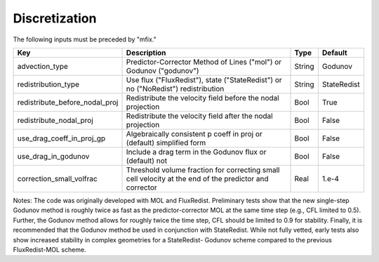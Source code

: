 .. sec:InputsDiscretization:

Discretization
==============

The following inputs must be preceded by "mfix."

+---------------------------------+-----------------------------------------------------------------------+-------------+--------------+
| Key                             | Description                                                           |   Type      | Default      |
+=================================+=======================================================================+=============+==============+
| advection_type                  | Predictor-Corrector Method of Lines ("mol") or Godunov ("godunov")    |   String    |  Godunov     |
+---------------------------------+-----------------------------------------------------------------------+-------------+--------------+
| redistribution_type             | Use flux ("FluxRedist"), state ("StateRedist") or no ("NoRedist")     |             |              |
|                                 | redistribution                                                        |   String    |  StateRedist |
+---------------------------------+-----------------------------------------------------------------------+-------------+--------------+
| redistribute_before_nodal_proj  | Redistribute the velocity field before the nodal projection           |   Bool      |  True        |
+---------------------------------+-----------------------------------------------------------------------+-------------+--------------+
| redistribute_nodal_proj         | Redistribute the velocity field after the nodal projection            |   Bool      |  False       |
+---------------------------------+-----------------------------------------------------------------------+-------------+--------------+
| use_drag_coeff_in_proj_gp       | Algebraically consistent p coeff in proj or (default) simplified form |   Bool      |  False       |
+---------------------------------+-----------------------------------------------------------------------+-------------+--------------+
| use_drag_in_godunov             | Include a drag term in the Godunov flux or (default) not              |   Bool      |  False       |
+---------------------------------+-----------------------------------------------------------------------+-------------+--------------+
| correction_small_volfrac        | Threshold volume fraction for correcting small cell velocity          |             |              |
|                                 | at the end of the predictor and corrector                             |   Real      |  1.e-4       |
+---------------------------------+-----------------------------------------------------------------------+-------------+--------------+

Notes: The code was originally developed with MOL and FluxRedist. Preliminary 
tests show that the new single-step Godunov method is roughly twice as fast as 
the predictor-corrector MOL at the same time step (e.g., CFL limited to 0.5). 
Further, the Godunov method allows for roughly twice the time step, CFL should 
be limited to 0.9 for stability. Finally, it is recommended that the Godunov 
method be used in conjunction with StateRedist. While not fully vetted, early 
tests also show increased stability in complex geometries for a StateRedist-
Godunov scheme compared to the previous FluxRedist-MOL scheme. 

